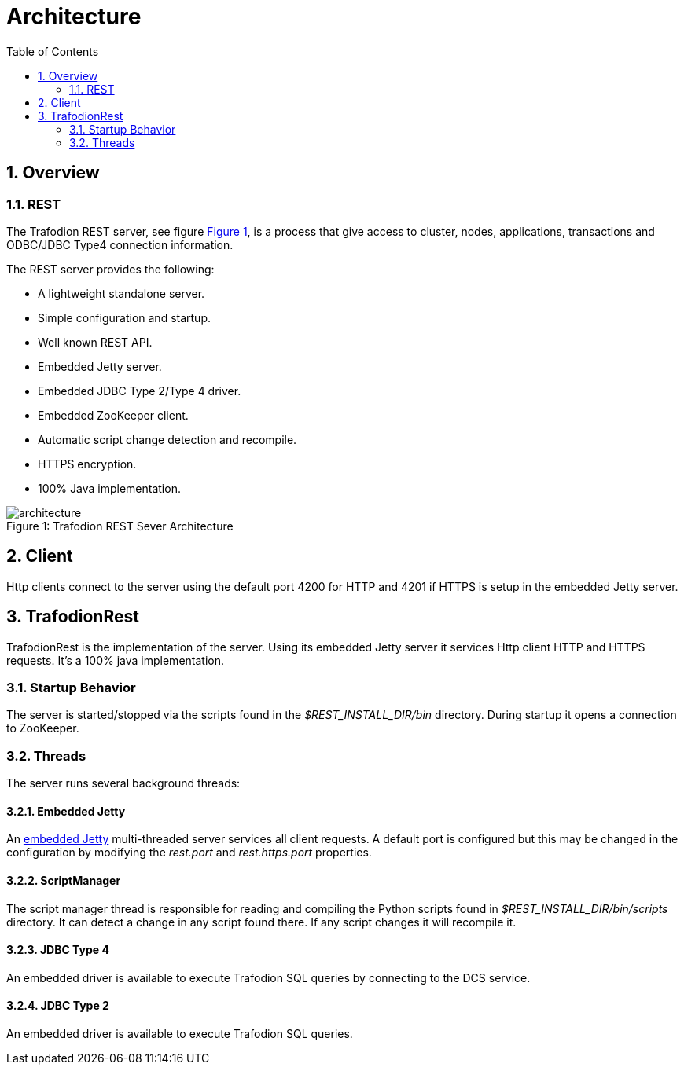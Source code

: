 ////
/**
* @@@ START COPYRIGHT @@@
*
* Licensed to the Apache Software Foundation (ASF) under one
* or more contributor license agreements.  See the NOTICE file
* distributed with this work for additional information
* regarding copyright ownership.  The ASF licenses this file
* to you under the Apache License, Version 2.0 (the
* "License"); you may not use this file except in compliance
* with the License.  You may obtain a copy of the License at
*
*   http://www.apache.org/licenses/LICENSE-2.0
*
* Unless required by applicable law or agreed to in writing,
* software distributed under the License is distributed on an
* "AS IS" BASIS, WITHOUT WARRANTIES OR CONDITIONS OF ANY
* KIND, either express or implied.  See the License for the
* specific language governing permissions and limitations
* under the License.
*
* @@@ END COPYRIGHT @@@
  */
////
[[architecture]]
= Architecture
:doctype: book
:numbered:
:toc: left
:icons: font
:experimental:

[[arch-overview]]
== Overview   
[[arch-overview-rest]]
=== REST  
The Trafodion REST server, see figure <<img-rest,Figure 1>>, is a process that give access to cluster, nodes,
applications, transactions and ODBC/JDBC Type4 connection information.

The REST server provides the following:  

* A lightweight standalone server. 
* Simple configuration and startup.
* Well known REST API.  
* Embedded Jetty server. 
* Embedded JDBC Type 2/Type 4 driver.
* Embedded ZooKeeper client.
* Automatic script change detection and recompile.
* HTTPS encryption.
* 100% Java implementation. 
 
[[img-rest]]
image::architecture.png[caption="Figure 1: ", title="Trafodion REST Sever Architecture"]

[[arch-client]]
== Client   
Http clients connect to the server using the default port 4200 for HTTP and 4201 if HTTPS is setup in the embedded
Jetty server.
	
[[arch-trafodionrest]]
== TrafodionRest 
TrafodionRest is the implementation of the server. Using its embedded Jetty server it services Http client 
HTTP and HTTPS requests. It's a 100% java implementation.

[[server-startup]]
=== Startup Behavior 
The server is started/stopped via the scripts found in the _$REST_INSTALL_DIR/bin_ directory. During startup it opens a connection to ZooKeeper.

[[server-threads]]
=== Threads
The server runs several background threads:
         
==== Embedded Jetty 
An link:http://docs.codehaus.org/display/JETTY/Jetty+Documentation[embedded Jetty] multi-threaded server services all client requests. A default port
is configured but this may be changed in the configuration by modifying the _rest.port_ and _rest.https.port_ properties.
         
[[server-processes-script-manager]]
==== ScriptManager
The script manager thread is responsible for reading and compiling the Python scripts found in _$REST_INSTALL_DIR/bin/scripts_ directory. It  
can detect a change in any script found there. If any script changes it will recompile it.
 
==== JDBC Type 4
An embedded driver is available to execute Trafodion SQL queries by connecting to the DCS service.

==== JDBC Type 2
An embedded driver is available to execute Trafodion SQL queries.
